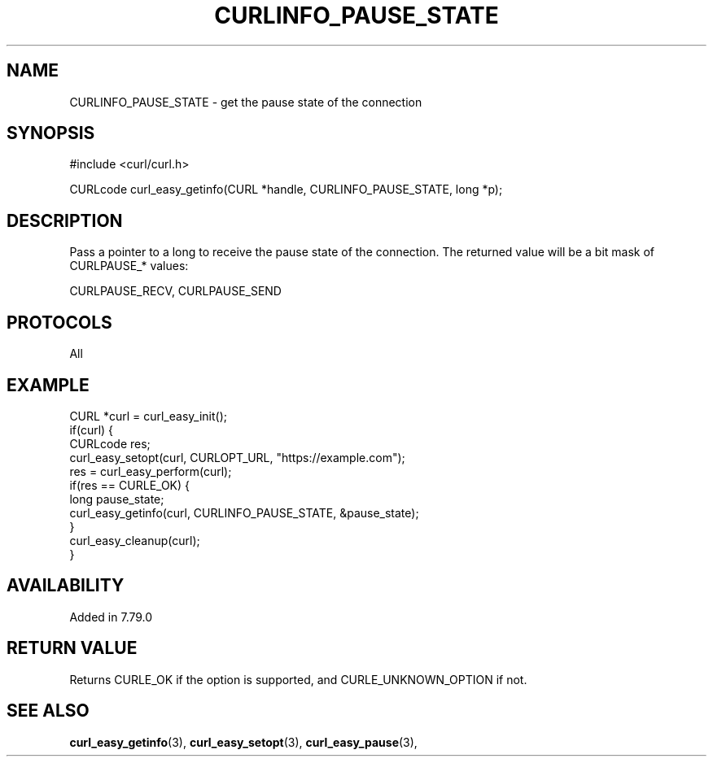 .\" **************************************************************************
.\" *                                  _   _ ____  _
.\" *  Project                     ___| | | |  _ \| |
.\" *                             / __| | | | |_) | |
.\" *                            | (__| |_| |  _ <| |___
.\" *                             \___|\___/|_| \_\_____|
.\" *
.\" * Copyright (C) 1998 - 2018, Daniel Stenberg, <daniel@haxx.se>, et al.
.\" *
.\" * This software is licensed as described in the file COPYING, which
.\" * you should have received as part of this distribution. The terms
.\" * are also available at https://curl.se/docs/copyright.html.
.\" *
.\" * You may opt to use, copy, modify, merge, publish, distribute and/or sell
.\" * copies of the Software, and permit persons to whom the Software is
.\" * furnished to do so, under the terms of the COPYING file.
.\" *
.\" * This software is distributed on an "AS IS" basis, WITHOUT WARRANTY OF ANY
.\" * KIND, either express or implied.
.\" *
.\" **************************************************************************
.\"
.TH CURLINFO_PAUSE_STATE 3 "05 September 2021" "libcurl 7.79.0" "curl_easy_getinfo options"
.SH NAME
CURLINFO_PAUSE_STATE \- get the pause state of the connection
.SH SYNOPSIS
#include <curl/curl.h>

CURLcode curl_easy_getinfo(CURL *handle, CURLINFO_PAUSE_STATE, long *p);
.SH DESCRIPTION
Pass a pointer to a long to receive the pause state of the connection.
The returned value will be a bit mask of CURLPAUSE_* values:

.nf
CURLPAUSE_RECV, CURLPAUSE_SEND
.SH PROTOCOLS
All
.SH EXAMPLE
.nf
CURL *curl = curl_easy_init();
if(curl) {
  CURLcode res;
  curl_easy_setopt(curl, CURLOPT_URL, "https://example.com");
  res = curl_easy_perform(curl);
  if(res == CURLE_OK) {
    long pause_state;
    curl_easy_getinfo(curl, CURLINFO_PAUSE_STATE, &pause_state);
  }
  curl_easy_cleanup(curl);
}
.fi
.SH AVAILABILITY
Added in 7.79.0
.SH RETURN VALUE
Returns CURLE_OK if the option is supported, and CURLE_UNKNOWN_OPTION if not.
.SH "SEE ALSO"
.BR curl_easy_getinfo "(3), " curl_easy_setopt "(3), " curl_easy_pause "(3), "
